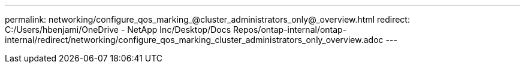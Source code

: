 ---
permalink: networking/configure_qos_marking_@cluster_administrators_only@_overview.html
redirect: C:/Users/hbenjami/OneDrive - NetApp Inc/Desktop/Docs Repos/ontap-internal/ontap-internal/redirect/networking/configure_qos_marking_cluster_administrators_only_overview.adoc
---

// Created via automation on 2024-12-11 11:37:15.715639